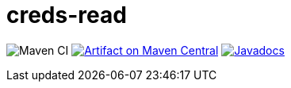 = creds-read
:groupId: io.github.oliviercailloux
:artifactId: creds-read
:repository: {artifactId}

image:https://github.com/oliviercailloux/creds-read/workflows/Maven%20CI/badge.svg["Maven CI"]
image:https://maven-badges.herokuapp.com/maven-central/{groupId}/{artifactId}/badge.svg["Artifact on Maven Central", link="http://search.maven.org/#search%7Cga%7C1%7Cg%3A%22{groupId}%22%20a%3A%22{artifactId}%22"]
image:http://www.javadoc.io/badge/{groupId}/{artifactId}.svg["Javadocs", link="http://www.javadoc.io/doc/{groupId}/{artifactId}"]
